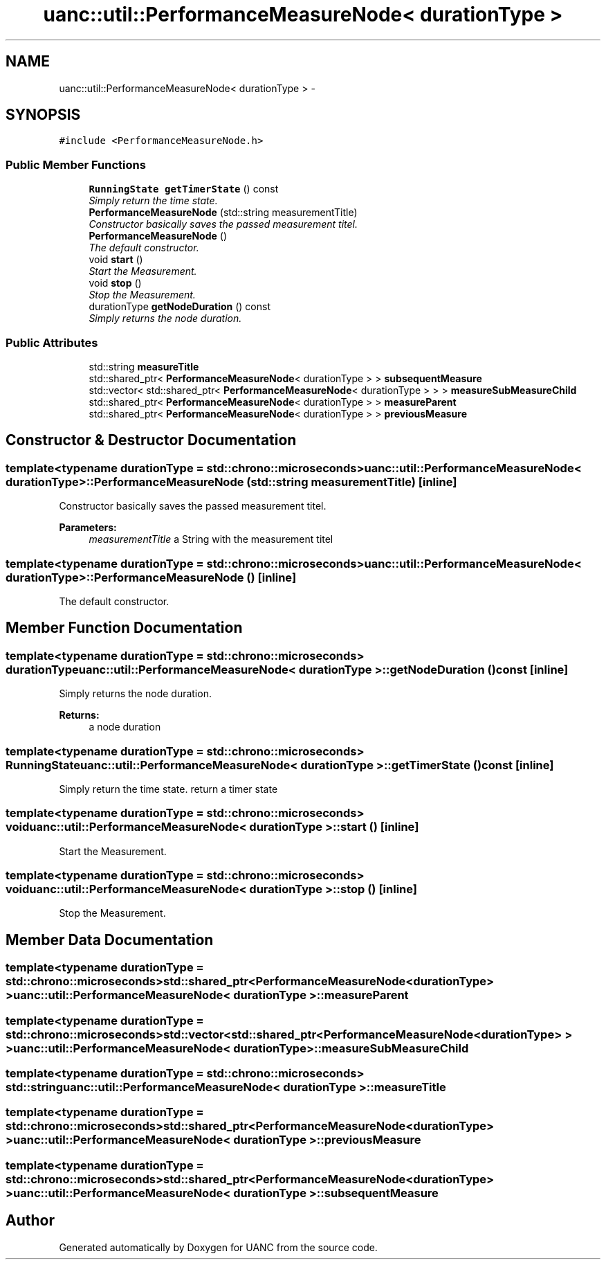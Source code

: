 .TH "uanc::util::PerformanceMeasureNode< durationType >" 3 "Fri Mar 24 2017" "Version 0.1" "UANC" \" -*- nroff -*-
.ad l
.nh
.SH NAME
uanc::util::PerformanceMeasureNode< durationType > \- 
.SH SYNOPSIS
.br
.PP
.PP
\fC#include <PerformanceMeasureNode\&.h>\fP
.SS "Public Member Functions"

.in +1c
.ti -1c
.RI "\fBRunningState\fP \fBgetTimerState\fP () const "
.br
.RI "\fISimply return the time state\&. \fP"
.ti -1c
.RI "\fBPerformanceMeasureNode\fP (std::string measurementTitle)"
.br
.RI "\fIConstructor basically saves the passed measurement titel\&. \fP"
.ti -1c
.RI "\fBPerformanceMeasureNode\fP ()"
.br
.RI "\fIThe default constructor\&. \fP"
.ti -1c
.RI "void \fBstart\fP ()"
.br
.RI "\fIStart the Measurement\&. \fP"
.ti -1c
.RI "void \fBstop\fP ()"
.br
.RI "\fIStop the Measurement\&. \fP"
.ti -1c
.RI "durationType \fBgetNodeDuration\fP () const "
.br
.RI "\fISimply returns the node duration\&. \fP"
.in -1c
.SS "Public Attributes"

.in +1c
.ti -1c
.RI "std::string \fBmeasureTitle\fP"
.br
.ti -1c
.RI "std::shared_ptr< \fBPerformanceMeasureNode\fP< durationType > > \fBsubsequentMeasure\fP"
.br
.ti -1c
.RI "std::vector< std::shared_ptr< \fBPerformanceMeasureNode\fP< durationType > > > \fBmeasureSubMeasureChild\fP"
.br
.ti -1c
.RI "std::shared_ptr< \fBPerformanceMeasureNode\fP< durationType > > \fBmeasureParent\fP"
.br
.ti -1c
.RI "std::shared_ptr< \fBPerformanceMeasureNode\fP< durationType > > \fBpreviousMeasure\fP"
.br
.in -1c
.SH "Constructor & Destructor Documentation"
.PP 
.SS "template<typename durationType  = std::chrono::microseconds> \fBuanc::util::PerformanceMeasureNode\fP< durationType >::\fBPerformanceMeasureNode\fP (std::string measurementTitle)\fC [inline]\fP"

.PP
Constructor basically saves the passed measurement titel\&. 
.PP
\fBParameters:\fP
.RS 4
\fImeasurementTitle\fP a String with the measurement titel 
.RE
.PP

.SS "template<typename durationType  = std::chrono::microseconds> \fBuanc::util::PerformanceMeasureNode\fP< durationType >::\fBPerformanceMeasureNode\fP ()\fC [inline]\fP"

.PP
The default constructor\&. 
.SH "Member Function Documentation"
.PP 
.SS "template<typename durationType  = std::chrono::microseconds> durationType \fBuanc::util::PerformanceMeasureNode\fP< durationType >::getNodeDuration () const\fC [inline]\fP"

.PP
Simply returns the node duration\&. 
.PP
\fBReturns:\fP
.RS 4
a node duration 
.RE
.PP

.SS "template<typename durationType  = std::chrono::microseconds> \fBRunningState\fP \fBuanc::util::PerformanceMeasureNode\fP< durationType >::getTimerState () const\fC [inline]\fP"

.PP
Simply return the time state\&. return a timer state 
.SS "template<typename durationType  = std::chrono::microseconds> void \fBuanc::util::PerformanceMeasureNode\fP< durationType >::start ()\fC [inline]\fP"

.PP
Start the Measurement\&. 
.SS "template<typename durationType  = std::chrono::microseconds> void \fBuanc::util::PerformanceMeasureNode\fP< durationType >::stop ()\fC [inline]\fP"

.PP
Stop the Measurement\&. 
.SH "Member Data Documentation"
.PP 
.SS "template<typename durationType  = std::chrono::microseconds> std::shared_ptr<\fBPerformanceMeasureNode\fP<durationType> > \fBuanc::util::PerformanceMeasureNode\fP< durationType >::measureParent"

.SS "template<typename durationType  = std::chrono::microseconds> std::vector<std::shared_ptr<\fBPerformanceMeasureNode\fP<durationType> > > \fBuanc::util::PerformanceMeasureNode\fP< durationType >::measureSubMeasureChild"

.SS "template<typename durationType  = std::chrono::microseconds> std::string \fBuanc::util::PerformanceMeasureNode\fP< durationType >::measureTitle"

.SS "template<typename durationType  = std::chrono::microseconds> std::shared_ptr<\fBPerformanceMeasureNode\fP<durationType> > \fBuanc::util::PerformanceMeasureNode\fP< durationType >::previousMeasure"

.SS "template<typename durationType  = std::chrono::microseconds> std::shared_ptr<\fBPerformanceMeasureNode\fP<durationType> > \fBuanc::util::PerformanceMeasureNode\fP< durationType >::subsequentMeasure"


.SH "Author"
.PP 
Generated automatically by Doxygen for UANC from the source code\&.
